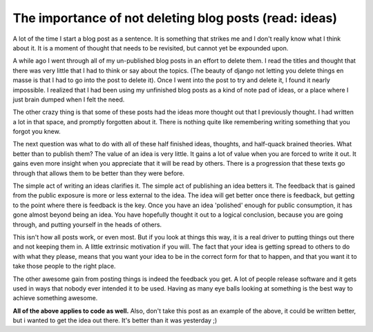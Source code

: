 .. post:: 2008-11-12 13:48:46

The importance of not deleting blog posts (read: ideas)
=======================================================

A lot of the time I start a blog post as a sentence. It is
something that strikes me and I don't really know what I think
about it. It is a moment of thought that needs to be revisited, but
cannot yet be expounded upon.

A while ago I went through all of my un-published blog posts in an
effort to delete them. I read the titles and thought that there was
very little that I had to think or say about the topics. (The
beauty of django not letting you delete things en masse is that I
had to go into the post to delete it). Once I went into the post to
try and delete it, I found it nearly impossible. I realized that I
had been using my unfinished blog posts as a kind of note pad of
ideas, or a place where I just brain dumped when I felt the need.

The other crazy thing is that some of these posts had the ideas
more thought out that I previously thought. I had written a lot in
that space, and promptly forgotten about it. There is nothing quite
like remembering writing something that you forgot you knew.

The next question was what to do with all of these half finished
ideas, thoughts, and half-quack brained theories. What better than
to publish them? The value of an idea is very little. It gains a
lot of value when you are forced to write it out. It gains even
more insight when you appreciate that it will be read by others.
There is a progression that these texts go through that allows them
to be better than they were before.

The simple act of writing an ideas clarifies it. The simple act of
publishing an idea betters it. The feedback that is gained from the
public exposure is more or less external to the idea. The idea will
get better once there is feedback, but getting to the point where
there is feedback is the key. Once you have an idea 'polished'
enough for public consumption, it has gone almost beyond being an
idea. You have hopefully thought it out to a logical conclusion,
because you are going through, and putting yourself in the heads of
others.

This isn't how all posts work, or even most. But if you look at
things this way, it is a real driver to putting things out there
and not keeping them in. A little extrinsic motivation if you will.
The fact that your idea is getting spread to others to do with what
they please, means that you want your idea to be in the correct
form for that to happen, and that you want it to take those people
to the right place.

The other awesome gain from posting things is indeed the feedback
you get. A lot of people release software and it gets used in ways
that nobody ever intended it to be used. Having as many eye balls
looking at something is the best way to achieve something awesome.

**All of the above applies to code as well.** Also, don't take this
post as an example of the above, it could be written better, but i
wanted to get the idea out there. It's better than it was yesterday
;)


